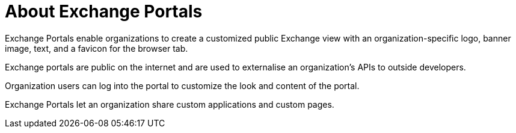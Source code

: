 = About Exchange Portals

Exchange Portals enable organizations to create a customized public Exchange view 
with an organization-specific logo, banner image, text, and a favicon for the browser tab.

Exchange portals are public on the internet and are used to 
externalise an organization's APIs to outside developers.

Organization users can log into the portal to customize the look and content of the portal.

Exchange Portals let an organization share custom applications and custom pages.
